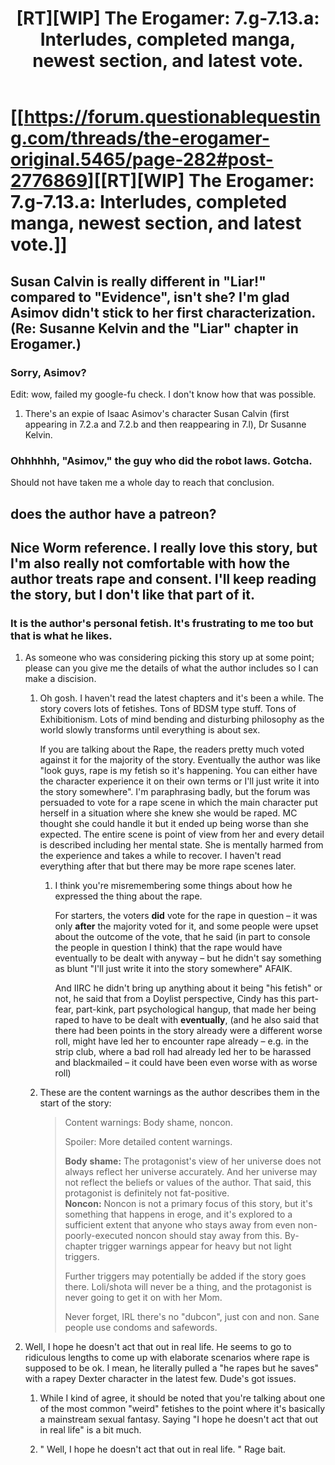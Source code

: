 #+TITLE: [RT][WIP] The Erogamer: 7.g-7.13.a: Interludes, completed manga, newest section, and latest vote.

* [[https://forum.questionablequesting.com/threads/the-erogamer-original.5465/page-282#post-2776869][[RT][WIP] The Erogamer: 7.g-7.13.a: Interludes, completed manga, newest section, and latest vote.]]
:PROPERTIES:
:Author: groon_the_walker
:Score: 37
:DateUnix: 1570409152.0
:DateShort: 2019-Oct-07
:END:

** Susan Calvin is really different in "Liar!" compared to "Evidence", isn't she? I'm glad Asimov didn't stick to her first characterization. (Re: Susanne Kelvin and the "Liar" chapter in Erogamer.)
:PROPERTIES:
:Author: EliezerYudkowsky
:Score: 4
:DateUnix: 1570552978.0
:DateShort: 2019-Oct-08
:END:

*** Sorry, Asimov?

Edit: wow, failed my google-fu check. I don't know how that was possible.
:PROPERTIES:
:Score: 1
:DateUnix: 1570610610.0
:DateShort: 2019-Oct-09
:END:

**** There's an expie of Isaac Asimov's character Susan Calvin (first appearing in 7.2.a and 7.2.b and then reappearing in 7.l), Dr Susanne Kelvin.
:PROPERTIES:
:Author: ArisKatsaris
:Score: 1
:DateUnix: 1570611251.0
:DateShort: 2019-Oct-09
:END:


*** Ohhhhhh, "Asimov," the guy who did the robot laws. Gotcha.

Should not have taken me a whole day to reach that conclusion.
:PROPERTIES:
:Score: 1
:DateUnix: 1570699382.0
:DateShort: 2019-Oct-10
:END:


** does the author have a patreon?
:PROPERTIES:
:Author: PanickedApricott
:Score: 2
:DateUnix: 1570800292.0
:DateShort: 2019-Oct-11
:END:


** Nice Worm reference. I really love this story, but I'm also really not comfortable with how the author treats rape and consent. I'll keep reading the story, but I don't like that part of it.
:PROPERTIES:
:Author: highvolt4g3
:Score: 1
:DateUnix: 1570671537.0
:DateShort: 2019-Oct-10
:END:

*** It is the author's personal fetish. It's frustrating to me too but that is what he likes.
:PROPERTIES:
:Author: Dragonheart91
:Score: 1
:DateUnix: 1570713835.0
:DateShort: 2019-Oct-10
:END:

**** As someone who was considering picking this story up at some point; please can you give me the details of what the author includes so I can make a discision.
:PROPERTIES:
:Author: SameMarch
:Score: 1
:DateUnix: 1570907595.0
:DateShort: 2019-Oct-12
:END:

***** Oh gosh. I haven't read the latest chapters and it's been a while. The story covers lots of fetishes. Tons of BDSM type stuff. Tons of Exhibitionism. Lots of mind bending and disturbing philosophy as the world slowly transforms until everything is about sex.

If you are talking about the Rape, the readers pretty much voted against it for the majority of the story. Eventually the author was like "look guys, rape is my fetish so it's happening. You can either have the character experience it on their own terms or I'll just write it into the story somewhere". I'm paraphrasing badly, but the forum was persuaded to vote for a rape scene in which the main character put herself in a situation where she knew she would be raped. MC thought she could handle it but it ended up being worse than she expected. The entire scene is point of view from her and every detail is described including her mental state. She is mentally harmed from the experience and takes a while to recover. I haven't read everything after that but there may be more rape scenes later.
:PROPERTIES:
:Author: Dragonheart91
:Score: 1
:DateUnix: 1570997601.0
:DateShort: 2019-Oct-13
:END:

****** I think you're misremembering some things about how he expressed the thing about the rape.

For starters, the voters *did* vote for the rape in question -- it was only *after* the majority voted for it, and some people were upset about the outcome of the vote, that he said (in part to console the people in question I think) that the rape would have eventually to be dealt with anyway -- but he didn't say something as blunt "I'll just write it into the story somewhere" AFAIK.

And IIRC he didn't bring up anything about it being "his fetish" or not, he said that from a Doylist perspective, Cindy has this part-fear, part-kink, part psychological hangup, that made her being raped to have to be dealt with *eventually*, (and he also said that there had been points in the story already were a different worse roll, might have led her to encounter rape already -- e.g. in the strip club, where a bad roll had already led her to be harassed and blackmailed -- it could have been even worse with as worse roll)
:PROPERTIES:
:Author: ArisKatsaris
:Score: 6
:DateUnix: 1571022708.0
:DateShort: 2019-Oct-14
:END:


***** These are the content warnings as the author describes them in the start of the story:

#+begin_quote
  Content warnings: Body shame, noncon.

  Spoiler: More detailed content warnings.

  *Body* *shame:* The protagonist's view of her universe does not always reflect her universe accurately. And her universe may not reflect the beliefs or values of the author. That said, this protagonist is definitely not fat-positive.\\
  *Noncon:* Noncon is not a primary focus of this story, but it's something that happens in eroge, and it's explored to a sufficient extent that anyone who stays away from even non-poorly-executed noncon should stay away from this. By-chapter trigger warnings appear for heavy but not light triggers.

  Further triggers may potentially be added if the story goes there. Loli/shota will never be a thing, and the protagonist is never going to get it on with her Mom.

  Never forget, IRL there's no "dubcon", just con and non. Sane people use condoms and safewords.
#+end_quote
:PROPERTIES:
:Author: ArisKatsaris
:Score: 1
:DateUnix: 1571022122.0
:DateShort: 2019-Oct-14
:END:


**** Well, I hope he doesn't act that out in real life. He seems to go to ridiculous lengths to come up with elaborate scenarios where rape is supposed to be ok. I mean, he literally pulled a "he rapes but he saves" with a rapey Dexter character in the latest few. Dude's got issues.
:PROPERTIES:
:Author: highvolt4g3
:Score: -3
:DateUnix: 1570742178.0
:DateShort: 2019-Oct-11
:END:

***** While I kind of agree, it should be noted that you're talking about one of the most common "weird" fetishes to the point where it's basically a mainstream sexual fantasy. Saying "I hope he doesn't act that out in real life" is a bit much.
:PROPERTIES:
:Author: LordSwedish
:Score: 7
:DateUnix: 1570764350.0
:DateShort: 2019-Oct-11
:END:


***** " Well, I hope he doesn't act that out in real life. " Rage bait.
:PROPERTIES:
:Author: PanickedApricott
:Score: 1
:DateUnix: 1570799940.0
:DateShort: 2019-Oct-11
:END:
